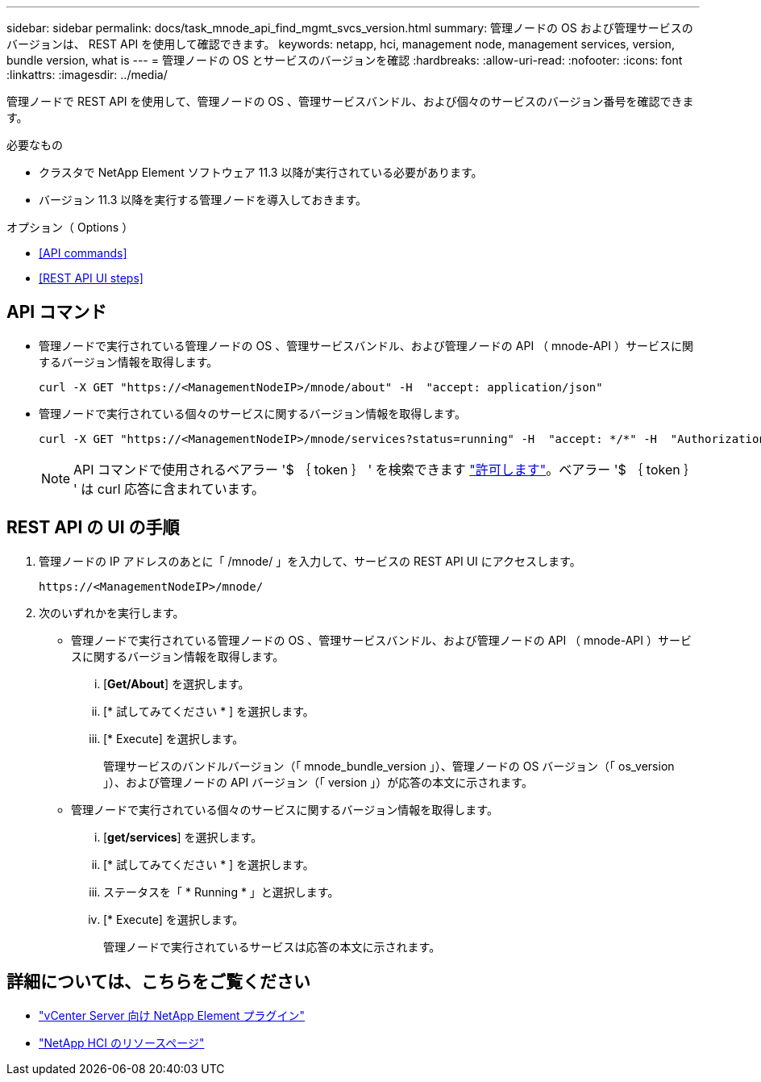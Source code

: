 ---
sidebar: sidebar 
permalink: docs/task_mnode_api_find_mgmt_svcs_version.html 
summary: 管理ノードの OS および管理サービスのバージョンは、 REST API を使用して確認できます。 
keywords: netapp, hci, management node, management services, version, bundle version, what is 
---
= 管理ノードの OS とサービスのバージョンを確認
:hardbreaks:
:allow-uri-read: 
:nofooter: 
:icons: font
:linkattrs: 
:imagesdir: ../media/


[role="lead"]
管理ノードで REST API を使用して、管理ノードの OS 、管理サービスバンドル、および個々のサービスのバージョン番号を確認できます。

.必要なもの
* クラスタで NetApp Element ソフトウェア 11.3 以降が実行されている必要があります。
* バージョン 11.3 以降を実行する管理ノードを導入しておきます。


.オプション（ Options ）
* <<API commands>>
* <<REST API UI steps>>




== API コマンド

* 管理ノードで実行されている管理ノードの OS 、管理サービスバンドル、および管理ノードの API （ mnode-API ）サービスに関するバージョン情報を取得します。
+
[listing]
----
curl -X GET "https://<ManagementNodeIP>/mnode/about" -H  "accept: application/json"
----
* 管理ノードで実行されている個々のサービスに関するバージョン情報を取得します。
+
[listing]
----
curl -X GET "https://<ManagementNodeIP>/mnode/services?status=running" -H  "accept: */*" -H  "Authorization: Bearer ${TOKEN}"
----
+

NOTE: API コマンドで使用されるベアラー '$ ｛ token ｝ ' を検索できます link:task_mnode_api_get_authorizationtouse.html["許可します"]。ベアラー '$ ｛ token ｝ ' は curl 応答に含まれています。





== REST API の UI の手順

. 管理ノードの IP アドレスのあとに「 /mnode/ 」を入力して、サービスの REST API UI にアクセスします。
+
[listing]
----
https://<ManagementNodeIP>/mnode/
----
. 次のいずれかを実行します。
+
** 管理ノードで実行されている管理ノードの OS 、管理サービスバンドル、および管理ノードの API （ mnode-API ）サービスに関するバージョン情報を取得します。
+
... [*Get/About*] を選択します。
... [* 試してみてください * ] を選択します。
... [* Execute] を選択します。
+
管理サービスのバンドルバージョン（「 mnode_bundle_version 」）、管理ノードの OS バージョン（「 os_version 」）、および管理ノードの API バージョン（「 version 」）が応答の本文に示されます。



** 管理ノードで実行されている個々のサービスに関するバージョン情報を取得します。
+
... [*get/services*] を選択します。
... [* 試してみてください * ] を選択します。
... ステータスを「 * Running * 」と選択します。
... [* Execute] を選択します。
+
管理ノードで実行されているサービスは応答の本文に示されます。







[discrete]
== 詳細については、こちらをご覧ください

* https://docs.netapp.com/us-en/vcp/index.html["vCenter Server 向け NetApp Element プラグイン"^]
* https://www.netapp.com/hybrid-cloud/hci-documentation/["NetApp HCI のリソースページ"^]

